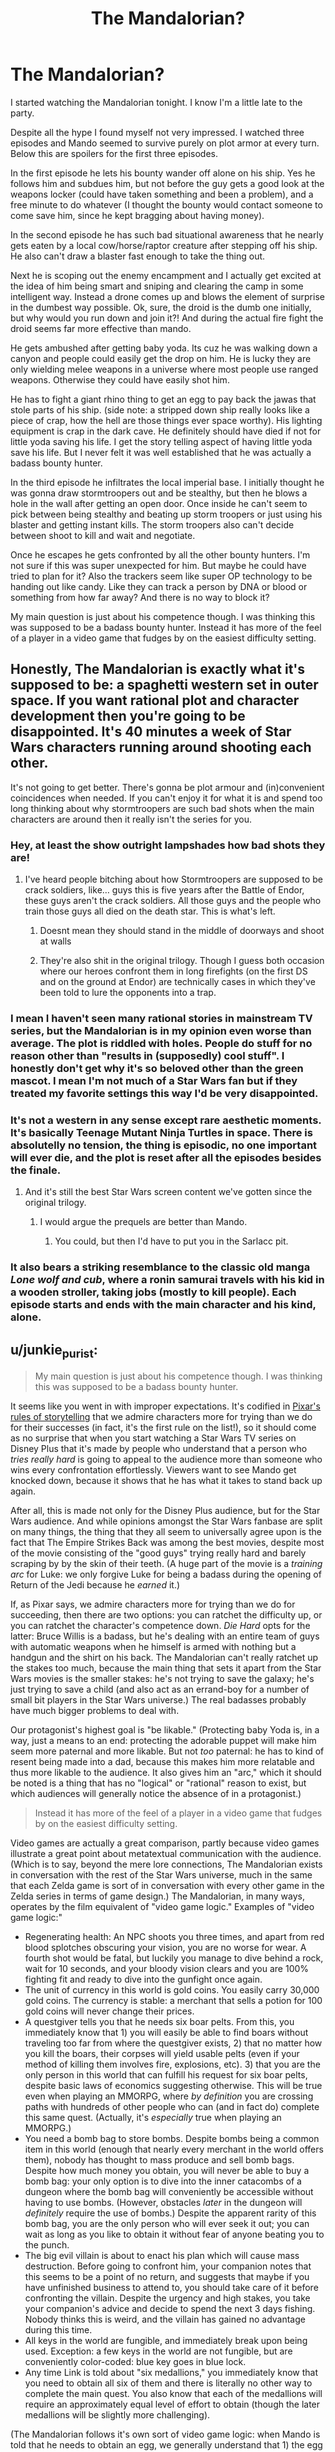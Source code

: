 #+TITLE: The Mandalorian?

* The Mandalorian?
:PROPERTIES:
:Author: cjet79
:Score: 8
:DateUnix: 1608095139.0
:DateShort: 2020-Dec-16
:END:
I started watching the Mandalorian tonight. I know I'm a little late to the party.

Despite all the hype I found myself not very impressed. I watched three episodes and Mando seemed to survive purely on plot armor at every turn. Below this are spoilers for the first three episodes.

In the first episode he lets his bounty wander off alone on his ship. Yes he follows him and subdues him, but not before the guy gets a good look at the weapons locker (could have taken something and been a problem), and a free minute to do whatever (I thought the bounty would contact someone to come save him, since he kept bragging about having money).

In the second episode he has such bad situational awareness that he nearly gets eaten by a local cow/horse/raptor creature after stepping off his ship. He also can't draw a blaster fast enough to take the thing out.

Next he is scoping out the enemy encampment and I actually get excited at the idea of him being smart and sniping and clearing the camp in some intelligent way. Instead a drone comes up and blows the element of surprise in the dumbest way possible. Ok, sure, the droid is the dumb one initially, but why would you run down and join it?! And during the actual fire fight the droid seems far more effective than mando.

He gets ambushed after getting baby yoda. Its cuz he was walking down a canyon and people could easily get the drop on him. He is lucky they are only wielding melee weapons in a universe where most people use ranged weapons. Otherwise they could have easily shot him.

He has to fight a giant rhino thing to get an egg to pay back the jawas that stole parts of his ship. (side note: a stripped down ship really looks like a piece of crap, how the hell are those things ever space worthy). His lighting equipment is crap in the dark cave. He definitely should have died if not for little yoda saving his life. I get the story telling aspect of having little yoda save his life. But I never felt it was well established that he was actually a badass bounty hunter.

In the third episode he infiltrates the local imperial base. I initially thought he was gonna draw stormtroopers out and be stealthy, but then he blows a hole in the wall after getting an open door. Once inside he can't seem to pick between being stealthy and beating up storm troopers or just using his blaster and getting instant kills. The storm troopers also can't decide between shoot to kill and wait and negotiate.

Once he escapes he gets confronted by all the other bounty hunters. I'm not sure if this was super unexpected for him. But maybe he could have tried to plan for it? Also the trackers seem like super OP technology to be handing out like candy. Like they can track a person by DNA or blood or something from how far away? And there is no way to block it?

My main question is just about his competence though. I was thinking this was supposed to be a badass bounty hunter. Instead it has more of the feel of a player in a video game that fudges by on the easiest difficulty setting.


** Honestly, The Mandalorian is exactly what it's supposed to be: a spaghetti western set in outer space. If you want rational plot and character development then you're going to be disappointed. It's 40 minutes a week of Star Wars characters running around shooting each other.

It's not going to get better. There's gonna be plot armour and (in)convenient coincidences when needed. If you can't enjoy it for what it is and spend too long thinking about why stormtroopers are such bad shots when the main characters are around then it really isn't the series for you.
:PROPERTIES:
:Author: Do_Not_Go_In_There
:Score: 66
:DateUnix: 1608101959.0
:DateShort: 2020-Dec-16
:END:

*** Hey, at least the show outright lampshades how bad shots they are!
:PROPERTIES:
:Author: SimoneNonvelodico
:Score: 8
:DateUnix: 1608107961.0
:DateShort: 2020-Dec-16
:END:

**** I've heard people bitching about how Stormtroopers are supposed to be crack soldiers, like... guys this is five years after the Battle of Endor, these guys aren't the crack soldiers. All those guys and the people who train those guys all died on the death star. This is what's left.
:PROPERTIES:
:Author: Xinago
:Score: 10
:DateUnix: 1608147174.0
:DateShort: 2020-Dec-16
:END:

***** Doesnt mean they should stand in the middle of doorways and shoot at walls
:PROPERTIES:
:Author: Pirellan
:Score: 5
:DateUnix: 1608256459.0
:DateShort: 2020-Dec-18
:END:


***** They're also shit in the original trilogy. Though I guess both occasion where our heroes confront them in long firefights (on the first DS and on the ground at Endor) are technically cases in which they've been told to lure the opponents into a trap.
:PROPERTIES:
:Author: SimoneNonvelodico
:Score: 2
:DateUnix: 1608657440.0
:DateShort: 2020-Dec-22
:END:


*** I mean I haven't seen many rational stories in mainstream TV series, but the Mandalorian is in my opinion even worse than average. The plot is riddled with holes. People do stuff for no reason other than "results in (supposedly) cool stuff". I honestly don't get why it's so beloved other than the green mascot. I mean I'm not much of a Star Wars fan but if they treated my favorite settings this way I'd be very disappointed.
:PROPERTIES:
:Author: Bowbreaker
:Score: 7
:DateUnix: 1608156890.0
:DateShort: 2020-Dec-17
:END:


*** It's not a western in any sense except rare aesthetic moments. It's basically Teenage Mutant Ninja Turtles in space. There is absolutelly no tension, the thing is episodic, no one important will ever die, and the plot is reset after all the episodes besides the finale.
:PROPERTIES:
:Author: davorzdralo
:Score: 12
:DateUnix: 1608111321.0
:DateShort: 2020-Dec-16
:END:

**** And it's still the best Star Wars screen content we've gotten since the original trilogy.
:PROPERTIES:
:Author: SkoomaDentist
:Score: 13
:DateUnix: 1608216377.0
:DateShort: 2020-Dec-17
:END:

***** I would argue the prequels are better than Mando.
:PROPERTIES:
:Author: Pirellan
:Score: 3
:DateUnix: 1608256603.0
:DateShort: 2020-Dec-18
:END:

****** You could, but then I'd have to put you in the Sarlacc pit.
:PROPERTIES:
:Author: KilotonDefenestrator
:Score: 6
:DateUnix: 1608388365.0
:DateShort: 2020-Dec-19
:END:


*** It also bears a striking resemblance to the classic old manga /Lone wolf and cub/, where a ronin samurai travels with his kid in a wooden stroller, taking jobs (mostly to kill people). Each episode starts and ends with the main character and his kind, alone.
:PROPERTIES:
:Author: KilotonDefenestrator
:Score: 2
:DateUnix: 1608389418.0
:DateShort: 2020-Dec-19
:END:


** u/junkie_purist:
#+begin_quote
  My main question is just about his competence though. I was thinking this was supposed to be a badass bounty hunter.
#+end_quote

It seems like you went in with improper expectations. It's codified in [[https://io9.gizmodo.com/the-22-rules-of-storytelling-according-to-pixar-5916970][Pixar's rules of storytelling]] that we admire characters more for trying than we do for their successes (in fact, it's the first rule on the list!), so it should come as no surprise that when you start watching a Star Wars TV series on Disney Plus that it's made by people who understand that a person who /tries really hard/ is going to appeal to the audience more than someone who wins every confrontation effortlessly. Viewers want to see Mando get knocked down, because it shows that he has what it takes to stand back up again.

After all, this is made not only for the Disney Plus audience, but for the Star Wars audience. And while opinions amongst the Star Wars fanbase are split on many things, the thing that they all seem to universally agree upon is the fact that The Empire Strikes Back was among the best movies, despite most of the movie consisting of the "good guys" trying really hard and barely scraping by by the skin of their teeth. (A huge part of the movie is a /training arc/ for Luke: we only forgive Luke for being a badass during the opening of Return of the Jedi because he /earned/ it.)

If, as Pixar says, we admire characters more for trying than we do for succeeding, then there are two options: you can ratchet the difficulty up, or you can ratchet the character's competence down. /Die Hard/ opts for the latter: Bruce Willis is a badass, but he's dealing with an entire team of guys with automatic weapons when he himself is armed with nothing but a handgun and the shirt on his back. The Mandalorian can't really ratchet up the stakes too much, because the main thing that sets it apart from the Star Wars movies is the smaller stakes: he's not trying to save the galaxy; he's just trying to save a child (and also act as an errand-boy for a number of small bit players in the Star Wars universe.) The real badasses probably have much bigger problems to deal with.

Our protagonist's highest goal is "be likable." (Protecting baby Yoda is, in a way, just a means to an end: protecting the adorable puppet will make him seem more paternal and more likable. But not /too/ paternal: he has to kind of resent being made into a dad, because this makes him more relatable and thus more likable to the audience. It also gives him an "arc," which it should be noted is a thing that has no "logical" or "rational" reason to exist, but which audiences will generally notice the absence of in a protagonist.)

#+begin_quote
  Instead it has more of the feel of a player in a video game that fudges by on the easiest difficulty setting.
#+end_quote

Video games are actually a great comparison, partly because video games illustrate a great point about metatextual communication with the audience. (Which is to say, beyond the mere lore connections, The Mandalorian exists in conversation with the rest of the Star Wars universe, much in the same that each Zelda game is sort of in conversation with every other game in the Zelda series in terms of game design.) The Mandalorian, in many ways, operates by the film equivalent of "video game logic." Examples of "video game logic:"

- Regenerating health: An NPC shoots you three times, and apart from red blood splotches obscuring your vision, you are no worse for wear. A fourth shot would be fatal, but luckily you manage to dive behind a rock, wait for 10 seconds, and your bloody vision clears and you are 100% fighting fit and ready to dive into the gunfight once again.
- The unit of currency in this world is gold coins. You easily carry 30,000 gold coins. The currency is stable: a merchant that sells a potion for 100 gold coins will never change their prices.
- A questgiver tells you that he needs six boar pelts. From this, you immediately know that 1) you will easily be able to find boars without traveling too far from where the questgiver exists, 2) that no matter how you kill the boars, their corpses will yield usable pelts (even if your method of killing them involves fire, explosions, etc). 3) that you are the only person in this world that can fulfill his request for six boar pelts, despite basic laws of economics suggesting otherwise. This will be true even when playing an MMORPG, where /by definition/ you are crossing paths with hundreds of other people who can (and in fact do) complete this same quest. (Actually, it's /especially/ true when playing an MMORPG.)
- You need a bomb bag to store bombs. Despite bombs being a common item in this world (enough that nearly every merchant in the world offers them), nobody has thought to mass produce and sell bomb bags. Despite how much money you obtain, you will never be able to buy a bomb bag: your only option is to dive into the inner catacombs of a dungeon where the bomb bag will conveniently be accessible without having to use bombs. (However, obstacles /later/ in the dungeon will /definitely/ require the use of bombs.) Despite the apparent rarity of this bomb bag, you are the only person who will ever seek it out; you can wait as long as you like to obtain it without fear of anyone beating you to the punch.
- The big evil villain is about to enact his plan which will cause mass destruction. Before going to confront him, your companion notes that this seems to be a point of no return, and suggests that maybe if you have unfinished business to attend to, you should take care of it before confronting the villain. Despite the urgency and high stakes, you take your companion's advice and decide to spend the next 3 days fishing. Nobody thinks this is weird, and the villain has gained no advantage during this time.
- All keys in the world are fungible, and immediately break upon being used. Exception: a few keys in the world are not fungible, but are conveniently color-coded: blue key goes in blue lock.
- Any time Link is told about "six medallions," you immediately know that you need to obtain all six of them and there is literally no other way to complete the main quest. You also know that each of the medallions will require an approximately equal level of effort to obtain (though the later medallions will be slightly more challenging).

(The Mandalorian follows it's own sort of video game logic: when Mando is told that he needs to obtain an egg, we generally understand that 1) the egg exists, 2) only he can obtain it, 3) attempting to obtain it is necessary for his quest to progress, for reasons that are more-or-less identical to the boar pelt example above. Mando is basically fetch-questing his way through the galaxy in a way not all that different from an MMO player.)

All of these are examples of what many people would call /good game design/. Regenerating health doesn't make sense, but being able to get back into the action after waiting a short period is more fun in an action game than backtracking to scrounge for health packs. (And both regenerating health and health packs are more fun than getting hauled off to a trauma center and spending several months going through physical therapy before diving back into the fight because you got shot three times in the arm.) When you're playing an open world game, the player wants to have time to do all the open world activities before "finishing the game," irrespective of the urgency of the ending of the plot: players generally /hate/ unmarked "points of no return," and so the game designers mark them, despite there not really always being a sensible in-world explanation for them.

Video games, despite this seeming "illogic," are /remarkably consistent with their own logic./ In part, I understand the logic of puzzles in Zelda 4 because I played Zelda 3.They don't follow /real world logic/, they follow /video game logic/. When you find a locked door in a Zelda game, the game designer is clearly communicating to the player that they need to find the key. And when the door has no keyhole but has two unlit torches on either side of it, it's obvious that Link needs to find a source of fire to light the two torches and open the door. (We're not really meant to question /why/ this dungeon was designed by a person who created doors that would open when those torches are lit, nor are we meant to ever wonder whether the mechanisms that they put in place might ever malfunction.) You /intuitively know these things/ when you find them in the world, despite there being no logical /worldbuilding/ explanation for them, because the game designers are using the conventions of game design and a sort of shared language to communicate them to you.

[[https://www.reddit.com/r/rational/comments/ke2tqt/the_mandalorian/gg16cez?context=1][(cont)]]
:PROPERTIES:
:Author: junkie_purist
:Score: 24
:DateUnix: 1608128437.0
:DateShort: 2020-Dec-16
:END:

*** In much the same way that game designers use this kind of shorthand to communicate with the player, filmmakers rely on shorthand to communicate with the viewer: we know in the first 5 minutes of Star Wars (A New Hope) that the empire, due to being called "the empire" and being led by a guy named "Darth Vadar" in all black with a mask (and the stormtroopers all having uniforms that hide their faces) are the bad guys, and we (correctly) assume that the rebels are "good" mostly on the basis of their opposition to the empire and having uniforms that don't conceal their faces so that we can see the concern and fear in the actor's faces. Every direction choice is serving this goal: There's just a certain way that evil characters /sound/ evil, probably because when James Earl Jones is recording the lines for Darth Vadar, the director is telling him that he's voicing an evil character, so he gives a different performance than he does when he's recording the lines for Mufasa in /The Lion King/.

You could poke holes in the worldbuilding of Zelda games all day, but all of the things that are "illogical" are the same things that make Zelda games enjoyable. There is no logical real worldbuilding reason that Link should be able to step into a thing called a "dungeon" and, by completing a series of puzzles, always be able to come out with the macguffin he needs after a series of challenges that are perfectly calibrated to whatever items he had collected at that point. Link's quest to defeat Ganon in nearly every Zelda game (BotW being a notable exception) is absurdly fragile: Ganon could put a halt to Link's entire journey by going into a single dungeon (pick one of the half dozen or so scattered across the land) and destroying a single key.

Hallmark movies also operate by their own internal logic. In the same way that a Zelda player will hear about "six medallions" and understand that Link's journey must end with obtaining six of them, a Hallmark movie viewer will see the hometown hunk in the first ten minutes of the movie and understand that the main character's journey must end with falling in love with him, and that doing this will be the result of her following some plot that is completed in the same amount of time that it takes for them to confess their love for each other. (e.g. stop the big corporate retailer from shutting down the local mom and pop store, receive handsome romantic partner).

I think this thing is best fully understood as "genre." When I pay $2.99 for a self-published Kindle book labeled as a "romance," I know it's going to end with a happily-ever-after, not because of the logic of the setting, but because of the genre. (And when the author breaks that promise, people will revolt!) It is /fully rational/ for me to expect that, irrespective of anything that happens in the plot. The author is being rational by catering to the audience. And if I bought one of those novels expecting a highly successful self-published Kindle author who built a career by churning out dozens of approximately identical romance novels to buck those expectations, /I/ would be the one acting irrationally.

In the opening episodes of The Mandalorian, the possibility that Mando might "break bad" and decide to sell out baby Yoda is presented as a possibility in-world, but as a viewer, I know it's not on the table. The Mandalorian is Star Wars, made by Jon Favreau. (Which can be quite different from e.g. Star Wars made by Rian Johnson.) Jon Favreau's Star Wars, much like a Kindle romance novel, challenges the viewer to approximately the same extent that viewers expect to be challenged. Which is to say, it understands that there is a reason you are watching The Mandalorian on Disney Plus, when you could be watching a David Fincher movie on HBO Max, or a Christopher Nolan movie on A. Or, as other commentors have put it much more succinctly, "The Mandalorian is exactly what it's supposed to be: a spaghetti western set in outer space."
:PROPERTIES:
:Author: junkie_purist
:Score: 20
:DateUnix: 1608128448.0
:DateShort: 2020-Dec-16
:END:

**** Amazing answer, thank you
:PROPERTIES:
:Author: Amargosamountain
:Score: 3
:DateUnix: 1608137700.0
:DateShort: 2020-Dec-16
:END:


** Yeah, I mean, in general Star Wars is about as far from rational fiction as it gets. The central plot centers around remnants of a religious warrior cult playing out a prophecy concerning a mystical life force's influence on the galaxy. The climax of RotJ is Luke willingly surrendering himself to two of the most powerful Sith Lords in history basically just because he has faith it'll work out, and it does.
:PROPERTIES:
:Author: JanusTheDoorman
:Score: 35
:DateUnix: 1608101010.0
:DateShort: 2020-Dec-16
:END:

*** My favorite bit of the EU's vast madness is the "etheric rudder," a contrivance explaining why the ships in the movies fly like they're moving through air. Whoever came up with that is as brilliant as any rationalist writer!
:PROPERTIES:
:Author: Amargosamountain
:Score: 24
:DateUnix: 1608101748.0
:DateShort: 2020-Dec-16
:END:

**** Well why would you let sonething as stupid as orbital mechanics keep you from cool dogfighting scenes.
:PROPERTIES:
:Author: Lethalmud
:Score: 18
:DateUnix: 1608108235.0
:DateShort: 2020-Dec-16
:END:


**** Tbf if it were possible, a way to fly like a plane in space would be much better than newtonian physics. You would have a much better ability to outmanuever your opponent.
:PROPERTIES:
:Author: Jetison333
:Score: 7
:DateUnix: 1608108440.0
:DateShort: 2020-Dec-16
:END:

***** You don't really need to outmaneuver that much when in reality the engagement range would be measured in light seconds and not close enough to see the other pilot.
:PROPERTIES:
:Author: Dakadaka
:Score: 4
:DateUnix: 1608155864.0
:DateShort: 2020-Dec-17
:END:

****** Not quite.

[[https://store.steampowered.com/app/476530/Children_of_a_Dead_Earth/][Children of a Dead Earth]] is the most realistic space combat simulator I know of (because it was designed to be that) and you cannot destroy anything there at light seconds. That's way too far.

Kinetics projectiles are too inaccurate and easily dodged at that distance. Laser energy is proportional to the inverse square of the distance and you won't be able to make it an effective weapon at light seconds, unless your laser is basically a megastructure.

Of course, you can do it with missiles, but there is very little distinction between "missile" and "unit" in space combat.
:PROPERTIES:
:Author: Dufaer
:Score: 8
:DateUnix: 1608162626.0
:DateShort: 2020-Dec-17
:END:

******* Engagement range is when you come into range of weapons like said missiles. Really aside from "close range" knife fights and defensive fire it's pretty likely most if not all weapons would be missiles. The Lost Angel series by proximal flame has some pretty good space fights in it as well.
:PROPERTIES:
:Author: Dakadaka
:Score: 5
:DateUnix: 1608165212.0
:DateShort: 2020-Dec-17
:END:


******* Is that true about laser energy? I thought that was for a diffuse beam. If a beam is focussed at the right distance there shouldn't be as much energy loss. Or do I misunderstand lasers?
:PROPERTIES:
:Author: CosmicPotatoe
:Score: 1
:DateUnix: 1608512068.0
:DateShort: 2020-Dec-21
:END:

******** A bit. Lasers are supposed to be coherent light, meaning if they were perfect, they would just proceed in a straight line at the same intensity to the end of the universe. However, since nothing is perfect, they actually do have some incoherence, and spread out like a very thin and elongated cone. Thererefore their intensity falls as 1/r^{2.} As weapons they're probably not great, at least if we're not throwing in completely unimaginable new technologies (which is what happens in the aforementioned Children of a Dead Earth, being very hard sci-fi).
:PROPERTIES:
:Author: SimoneNonvelodico
:Score: 2
:DateUnix: 1608657706.0
:DateShort: 2020-Dec-22
:END:


*** And then the sequels blew up what little consistent world building there was, and that was that.
:PROPERTIES:
:Author: SimoneNonvelodico
:Score: 17
:DateUnix: 1608107910.0
:DateShort: 2020-Dec-16
:END:

**** They really did not care one iota for the established worldbuilding.

Seeing the sequels, the dominant weapon in the galaxy should be bits of space rocks with hyperdrives. And that's just one example. Really irritating.
:PROPERTIES:
:Author: KilotonDefenestrator
:Score: 22
:DateUnix: 1608111548.0
:DateShort: 2020-Dec-16
:END:

***** Well, that would require some smart engineers, which they clearly lack given that their bombers got downgraded from Y-Wings to whatever that idiotic monstrosity at the beginning of TLJ is.
:PROPERTIES:
:Author: SimoneNonvelodico
:Score: 14
:DateUnix: 1608111858.0
:DateShort: 2020-Dec-16
:END:

****** It's not clear how many characters in star wars can read/ to what extent. It's pretty much a setting where everyone uses super tech with zero understanding of the actual mechanics, at least that's my take.
:PROPERTIES:
:Author: Nearatree
:Score: 9
:DateUnix: 1608115245.0
:DateShort: 2020-Dec-16
:END:

******* Many things in Star Wars look like they're just fumbling around with technology they can't fully reproduce or understand. A completely technologically static universe would make indeed a lot of sense to explain /most/ of what happens in that world. The problem is, some things instead fly in the face of such a concept. A few examples: the Death Star is an obvious one, while it's developed from plans of unknown origin in the movies (I won't consider the EU canon for these purposes), Rogue One still shows that there's obviously a lot of top tier engineering work that goes into building the thing. New ship designs emerge all the time - in some cases with a clear connection, look at the Clone ships in the prequels and then the Imperial ones in the sequels. Prosthetics advance too. When Anakin gets a replacement hand, it looks nothing as nice as like Luke's, even though in principle he should have had a lot more resources and reasons to get a top-of-the-line model.

Concerning this specific point, even if we suppose that no one truly understands how hyperdrives /work/ and they can only ape existing designs without improving on them, it's clear that new ship designs are created all the time (TIE Fighters are designed at some point between Revenge of the Sith and A New Hope; TIE Interceptors and TIE Advanced even further down the line. The same likely goes for the Rebellion's own X-Wings, Y-Wings, A-Wins, Mon Calamari cruisers, and so on). So they do know at least how to stick together existing parts in different hulls and arrangements to get different performance out of them. And if they can do that... why, oh why, would they replace the existing bombers, like Y-Wings and B-Wings, which are basically just heavier fighters that fire rockets forward, with those pachydermic contraptions that get annihilated by the dozen at the beginning of TLJ? Unless of course everyone in charge of such things is a moron, or unless the writers of TLJ simply liked the idea of a very literal WW2-like bombing scene and didn't care about anything else.
:PROPERTIES:
:Author: SimoneNonvelodico
:Score: 14
:DateUnix: 1608122014.0
:DateShort: 2020-Dec-16
:END:

******** Some of this I blame on droids and computers actually designing things based on clumsily entered parameters but yeah there's a reason some people describe starwars as fantasy and not Sci-fi.
:PROPERTIES:
:Author: Nearatree
:Score: 6
:DateUnix: 1608130733.0
:DateShort: 2020-Dec-16
:END:

********* They prefaced the movies with 'a long time ago in a kingdom far far away' because they were worried some people wouldn't get it was a fairy tale

Meanwhile, nerds everywhere 'why aren't droids good at designing things? This is bullshit!'
:PROPERTIES:
:Author: Slinkinator
:Score: 1
:DateUnix: 1608329541.0
:DateShort: 2020-Dec-19
:END:


****** Nevermind the state of engineering sense at the time of the movies, it should have been discovered around the same time the hyperdrive was invented. By the time of the movies "hyper missiles" should be as ubiquitous as turbo lasers.

I wish I was Jeff Bezo so I could buy the Star Wars IP and put down some ground rules...
:PROPERTIES:
:Author: KilotonDefenestrator
:Score: 5
:DateUnix: 1608112324.0
:DateShort: 2020-Dec-16
:END:

******* The Star Wars universe never was especially consistent or with some really hard sci-fi world building, that much is true, so I wouldn't want to enforce super rigid rules for it. However there is a certain "feel" to it and a sense of loose rules that is hard to pin down. The original trilogy established it. The prequel trilogy mostly kept to it (except for the very badly received, never mentioned again concept of Midichlorians), and screwed up in other ways, mainly having really terrible dialogue and often poor character writing for a story that was supposed to be a lot more complex and political than just the original trilogy's pew-pewing.

The sequel trilogy looks like it was made by people who watched the original movies once, went "ok, so, it's in space, there's space samurai and space explosions? Got you" and then just made their own thing. JJ Abrams tries to simply jam random fanservice in them while Ryan Johnson seemingly wanted to make some kind of subversive statement but /also/ really liked the idea of that sweet Disney money. If your concept is "a Star Wars movie, but it actually shows how foolish it would be to be so hotheaded all the time (Poe) or stuck to old traditions that might be flawed (Luke Skywalker)", I'm absolutely not against it, that's a really cool idea. But that concept can't possibly fit in canon, let alone in the middle of a trilogy, and it requires a lot more serious thought than was put in TLJ's script anyway. I'd see it more working as a Watchmen-esque deconstruction movie set in an universe that's a clear expy of Star Wars - something like a dark version of what Galaxy Quest is to Star Trek.
:PROPERTIES:
:Author: SimoneNonvelodico
:Score: 15
:DateUnix: 1608114942.0
:DateShort: 2020-Dec-16
:END:

******** Someone on [[/r/IsaacArthur]] once asked if it would be plausible to set a Star Wars expy entirely in / around Saturn, and this sent me down a rabbit hole of trying to figure out how to get from the world we have now to an STL version of Star Wars, set in our Solar System. As usual, AI and nanotech ruined everything.

On the other hand, the Empire being managed by a UFAI who long ago destroyed the only candidate opponent AGI (who was hard instructed to not back itself up in case it went rogue) makes the Empire more threatening ... but, like, more threatening in the sense of ant Vs Asteroids. I think the Rebels were supposed to be trying to resurrect their AGI on Titan or something, and the Empire was building a giant doom-laser to launch an attack on Titan, but I'm still completely lost as to how space-wizards with laser-swords fit into things. Something something wands filled with nanobots?
:PROPERTIES:
:Author: cae_jones
:Score: 2
:DateUnix: 1608212273.0
:DateShort: 2020-Dec-17
:END:

********* I wouldn't bring AIs into it, frankly; the way droids work and are treated in Star Wars makes me think they're supposed to be limited in their abilities - maybe on purpose? Could the Star Wars society be the remnant of a previously post-singularity society that had to put down a dangerously rising AI threat, and thus is full of legacy technology it doesn't really understand?

But yeah, the thing you're describing doesn't seem to have much more of Star Wars. If you want to go for something more realistic you might as well ditch the idea of lightsabers appearing out of thin air and make them simple metal swords that heat up (like that one guy made on YouTube - a pretty crazy item, frankly). They obviously don't make sense as /practical/ weapons, but just give them an explanation in ritualistic or traditional terms. They look more like dueling weapons after all.
:PROPERTIES:
:Author: SimoneNonvelodico
:Score: 4
:DateUnix: 1608216711.0
:DateShort: 2020-Dec-17
:END:


***** One can only assume that the problem there is that a single hyperdrive rock costs about as much as a million or so conventional missiles, and they keep using the conventional ones for purely economic reasons. (Plus, presumably, the hyperdrive rocks need continual maintenance - I mean, look at how much maintenance the /Falcon/'s hyperdrive needs - and thus have pretty horrible storage life...)
:PROPERTIES:
:Author: CCC_037
:Score: 1
:DateUnix: 1608146001.0
:DateShort: 2020-Dec-16
:END:

****** Well, a common snubfighter like the X-Wing comes with a hyperdrive.

I bet replacing the fusilage, engines, shield generators, laser cannons, acceleration compensators, repulsor engines, sensors and so on with the same mass of plain old asteroid rock would be significantly cheaper.
:PROPERTIES:
:Author: KilotonDefenestrator
:Score: 8
:DateUnix: 1608146910.0
:DateShort: 2020-Dec-16
:END:

******* It still works out if the X-wing costs, say, about as much as a fairly fancy car, but you can get several dozen conventional missiles for the cost of a chocolate bar. The hyperdrive rock is still cheaper than the X-wing, sure... but the sheer /quantity/ of conventional missiles that you can get for the same cost would do even /more/ damage.
:PROPERTIES:
:Author: CCC_037
:Score: 2
:DateUnix: 1608216078.0
:DateShort: 2020-Dec-17
:END:

******** Technically true, but the world would still be broken, because candy bars are suddenly worth dozens of proton torpedoes....
:PROPERTIES:
:Author: KilotonDefenestrator
:Score: 2
:DateUnix: 1608234771.0
:DateShort: 2020-Dec-17
:END:

********* Why is that broken? It's weird and counterintuitive, yeah... but broken?
:PROPERTIES:
:Author: CCC_037
:Score: 1
:DateUnix: 1608236099.0
:DateShort: 2020-Dec-17
:END:

********** Counterintuitive and weird ruins the atmosphere and suspension of disbelief. Especially since it is not foreshadowed in any movie.
:PROPERTIES:
:Author: KilotonDefenestrator
:Score: 2
:DateUnix: 1608236509.0
:DateShort: 2020-Dec-17
:END:

*********** Ruining the atmosphere and suspension of disbelief ruins the /story/. Not the /world/.
:PROPERTIES:
:Author: CCC_037
:Score: 1
:DateUnix: 1608267562.0
:DateShort: 2020-Dec-18
:END:

************ A world that ruins the stories it is built to serve is like a toaster that can't toast; useless, broken.
:PROPERTIES:
:Author: KilotonDefenestrator
:Score: 2
:DateUnix: 1608333310.0
:DateShort: 2020-Dec-19
:END:

************* ...what does that say about /our/ world?
:PROPERTIES:
:Author: CCC_037
:Score: 1
:DateUnix: 1608375312.0
:DateShort: 2020-Dec-19
:END:

************** What.
:PROPERTIES:
:Author: KilotonDefenestrator
:Score: 2
:DateUnix: 1608388250.0
:DateShort: 2020-Dec-19
:END:

*************** ...what does that say about /our/ world?

If the world is broken as per your argument, then that implies that stories are a necessary /part/ of the world. Now, there have certainly been stories told about our world - any novelisation of history is a clear example - but are you implying that /our/ world must have been created to serve the stories?
:PROPERTIES:
:Author: CCC_037
:Score: 1
:DateUnix: 1608388859.0
:DateShort: 2020-Dec-19
:END:

**************** u/KilotonDefenestrator:
#+begin_quote
  but are you implying that our world must have been created to serve the stories?
#+end_quote

No. Why would you think that? The context for this discussion is the fictional world of Star Wars in particular with a touch of fictional worlds in general.
:PROPERTIES:
:Author: KilotonDefenestrator
:Score: 2
:DateUnix: 1608390831.0
:DateShort: 2020-Dec-19
:END:

***************** The point that I was trying to make - possibly badly - is that the world is a different thing to the stories. That even if there is some aspect of the world that makes stories set in it break suspension of disbelief if highlighted, then that does /not/ mean that the world can be broken. That a hypothetical world could (hypothetically) be fully functional even /if/ something makes it hard to tell stories set in tha world.
:PROPERTIES:
:Author: CCC_037
:Score: 1
:DateUnix: 1608392667.0
:DateShort: 2020-Dec-19
:END:

****************** I mean yes of course a hypothetical flawed fictional world can work to tell stories in if the broken parts are never relevant to the story.

In this case, the world already has a number of stories told in it.

The change to how hyperdrives work in the latest movies creates huge plot holes in the earlier works. In fact, the movies no longer make any sense at all.

Death Star II has a shield around it, so the Rebels have to destroy the shield generator on Endor. No they don't, they can hyperjump inside the shield, do the attack run inside the shield and jump out again. /Or put one of their capital ships on auotpilot and hyper-ram it to smithereens/.

Nevermind that the Death Stars /would never have been built/ - it /has/ to be chaper to take the Death Star hyperdrive and mount it to an big asteroid and hyper-ram Alderaan to smithereens. No thermal exhaust port vulnerability. No trench run. No millions of people and trillions of credits in systems.

The world is broken because both the new moves and the old movies can not be believable at the same time.

Sure, there are stupid stuff in the movies that makes no sense, and does this at a smaller scale. But the hyper-ramming and jumping through shields have such a vast impact, both on previous works and, really, all of Star Wars - /including the movies where it is introduced/.

Because hyper-missiles should be the default weapon, at least against anything big enough that you'd accept the loss of an X-Wing (just the ship) destroying it.
:PROPERTIES:
:Author: KilotonDefenestrator
:Score: 3
:DateUnix: 1608394222.0
:DateShort: 2020-Dec-19
:END:

******************* Wait - when did they hyperjump /through/ shields? The only time I remember seeing the hyperdrive used as a weapon, I thought it had done enough damage to overwhelm the shield and /then/ continue on to take out the ship - the Death Star II had /vastly/ better shields than a mere Super Star Destroyer.

#+begin_quote
  Nevermind that the Death Stars /would never have been built/ - it has to be chaper to take the Death Star hyperdrive and mount it to an big asteroid and hyper-ram Alderaan to smithereens. No thermal exhaust port vulnerability. No trench run. No millions of people and trillions of credits in systems.
#+end_quote

Yeah, but that engine-on-a-rock only has the one shot. The Death Star is re-usable.
:PROPERTIES:
:Author: CCC_037
:Score: 1
:DateUnix: 1608394844.0
:DateShort: 2020-Dec-19
:END:

******************** They did it twice. Solo jumped out through the shields of his own ship when they escaped the tentacle things. And again, /through a planetary shield/, when they infiltrated Starkiller Base (making the scene in Rogue One where they fight through the planetary shield meaningless).

I think that a rock (free) + big hyperdrive is so far below the cost of a Death Star, which is a man-made /moon/, filled to the brim with technology, resources and people, that you could blow up thousands of planets, maybe even tens of thousands, before you'd even come close to the cost of a Death Star.

And a Death Star, albeit reusable, can be easily destroyed by a hyper-missile big enough. Rock + hyperdrive, remember? Sure they have strong shield, but if shields is an issue just pick a bigger rock and spend a little more on the hyperdrive.
:PROPERTIES:
:Author: KilotonDefenestrator
:Score: 3
:DateUnix: 1608395278.0
:DateShort: 2020-Dec-19
:END:

********************* u/CCC_037:
#+begin_quote
  They did it twice. Solo jumped out through the shields of his own ship when they escaped the tentacle things. And again, /through a planetary shield/, when they infiltrated Starkiller Base (making the scene in Rogue One where they fight through the planetary shield meaningless).
#+end_quote

...okay, yeah, that /does/ seem a little troublesome. ...okay, a /lot/ troublesome.

Unless they can come in faster-than-light when no-one expects them (and thus beat any radio message that a sentry could send to activate the shield) and thus get through the shield before the shield goes /up/. That would make sense. But I'm guessing that's not what they did.
:PROPERTIES:
:Author: CCC_037
:Score: 2
:DateUnix: 1608396785.0
:DateShort: 2020-Dec-19
:END:

********************** The infiltration mission on Starkiller Base was to shut down the shield so the fighter squadron could make an attack run on the superweapon, so it was up for sure.

That's why I feel that the new movies "break" the Star Wars universe. They ruin the plausibility of all the movies, including themselves.
:PROPERTIES:
:Author: KilotonDefenestrator
:Score: 2
:DateUnix: 1608397281.0
:DateShort: 2020-Dec-19
:END:


****************** If at any point in the real world we observed with absolute certainty that the second principle of thermodynamics is violated, that would cast doubt over the second principle at any and all time.

The problem isn't that the story is stupid or has characters acting irrationally, but that it features what should be /a consequences of the physical laws of the universe/ being broken, and thus opening the can of worms of what else could happen as a consequence.
:PROPERTIES:
:Author: SimoneNonvelodico
:Score: 2
:DateUnix: 1608658355.0
:DateShort: 2020-Dec-22
:END:

******************* u/CCC_037:
#+begin_quote
  If at any point in the real world we observed with absolute certainty that the second principle of thermodynamics is violated, that would cast doubt over the second principle at any and all time.
#+end_quote

That is true.

However, if we observe that someone in America is talking to someone in England in real-time (via telephone or similar) that does /not/ mean that someone in America could have talked to someone in England in real-time in the days of King Arthur; that feat could only be accomplished /after/ the invention of the telephone and the laying of certain undersea cables. (Or one could use satellites instead of undersea cabling, I guess. Or long-range radio...)

So it's always possible that, /at a later point in the timeline/, conditions have changed through the means of various inventions. Better shields, or better shield penetration techniques, could result in something that was possible once being impossible at a different point in the timeline.

Just doing it with no explanation is poor writing, mind you.
:PROPERTIES:
:Author: CCC_037
:Score: 1
:DateUnix: 1608699420.0
:DateShort: 2020-Dec-23
:END:

******************** That assumes technology significantly advancing, something that has never been really a factor in SW, especially concerning hyperdrive. Also, it still creates the question of why hyper missiles are not used widely.

I also disagree on your assessment of the usefulness of kamikaze attacks (with unmanned ships, in this case). They're exactly the kind of thing that a numerically inferior force uses in desperation. Just look at when they were used IRL.
:PROPERTIES:
:Author: SimoneNonvelodico
:Score: 1
:DateUnix: 1608709127.0
:DateShort: 2020-Dec-23
:END:


******** I don't think that's likely; the amount of damage we see a single hyperdrive suicide attack by a cruiser do is on the same order of magnitude of what we would expect a freaking Death Star to do (it one shots a major capital ship, shields and all). Definitely far superior than that cruiser unloading its whole armament against the enemy, several times. Heck, capital ships usually don't even come with warheads; they come with turbolasers, which supposedly are more powerful. The Rebels being in the position of being a guerrilla force in a position of inferiority... there's no way that wouldn't have come up as potentially useful at some point.
:PROPERTIES:
:Author: SimoneNonvelodico
:Score: 2
:DateUnix: 1608658209.0
:DateShort: 2020-Dec-22
:END:

********* I'm going to have to disagree there. The cruiser takes out one capital ship, sure... but /only/ one capital ship. A single shot from a Death Star could (assuming the targets are correctly lined up) take out an entire /fleet/ of them.

The rebels are - and always have been - severely outnumbered and outproduced by the Empire. The Empire would /love/ the Rebels to suicide-attack with every ship they have - because even if they take down a Super Star Destroyer with every cruiser they have, the Empire has more Super Star Destroyers than the Rebellion has cruisers, and once the cruisers are all down the remaining Super Star Destroyers will have no trouble with the rest of the Rebellion (assuming they can /find/ them).

I'm not saying it wouldn't have been useful for the Rebellion to ram the Star Destroyers. I just think that the Rebellion knew very well, from the start, that it would never be useful /enough/.
:PROPERTIES:
:Author: CCC_037
:Score: 1
:DateUnix: 1608699992.0
:DateShort: 2020-Dec-23
:END:

********** u/zorianteron:
#+begin_quote
  only one capital ship
#+end_quote

No, it also takes out something like 5 star destroyers that are in the path of the debris.
:PROPERTIES:
:Author: zorianteron
:Score: 1
:DateUnix: 1610916760.0
:DateShort: 2021-Jan-18
:END:


******* Yeah, if X Wings can hyperdrive, then obviously you should do a lot more hyperdrive crashes

I think 99% of canon basically works if you retcon that out, and either have squadrons launch from small capital ships (ie, cruisers like Leia's), or use an external engine like Obi Wan uses on the prequels
:PROPERTIES:
:Author: UPBOAT_FORTRESS_2
:Score: 1
:DateUnix: 1608170842.0
:DateShort: 2020-Dec-17
:END:

******** I think it would be more appropriate to retcon out the hyper crash. Removing hyperdrives from small ships is a much bigger change.
:PROPERTIES:
:Author: KilotonDefenestrator
:Score: 5
:DateUnix: 1608189402.0
:DateShort: 2020-Dec-17
:END:


** I think the whole point of Mandalorian--and also it's charm-- is it's supposed to be a low stakes Star Wars series. None of the Skywalkers are involved, no epic plots or messing with canon. It's also clearly not supposed to be high art. It's just Mandalorians and yodas traveling through space, shooting stuff and helping people. I like it because of baby yoda and Pedro Pascal, tbh. It's also nice to know that if I /don't/ want to watch it, I'm not missing anything that's canon.
:PROPERTIES:
:Author: Ms_CIA
:Score: 10
:DateUnix: 1608121746.0
:DateShort: 2020-Dec-16
:END:


** I just watched the third episode today. I only got enjoyment from it in the old western style and visuals. It seems purposefully to just be really cheesy and dumb.
:PROPERTIES:
:Author: CannedRealm
:Score: 7
:DateUnix: 1608100901.0
:DateShort: 2020-Dec-16
:END:


** I don't know why you expected more. I like the series, but its star wars. Its fantasy in space, and its is more about themes and cool shots. Internal consistency was never a part of the franchise.

I manage not to be bothered by most of that, although the one thing that i can't seem to ignore is the fact that he never bothers to lock or even close the door of his ship.
:PROPERTIES:
:Author: Lethalmud
:Score: 7
:DateUnix: 1608108074.0
:DateShort: 2020-Dec-16
:END:

*** And the tracking fobs. God those were fucking stupid.
:PROPERTIES:
:Author: davorzdralo
:Score: 2
:DateUnix: 1608111433.0
:DateShort: 2020-Dec-16
:END:


** Rationalizing Star Wars can lead to stuff like midichlorians. That said, the show has its moments.

Din Djarin was raised and trained by Mandalorian religious fundamentalists. He's a competent combatant, well-armed, well-armored especially after getting his new armor, and honorable to the point of near-absurdity. He is a competent, but not brilliant pilot. He also has a willingness to negotiate to get the job done.

The last point lends itself to a trace of rationalism. As long as his principles are not at risk, the Mando is a live-and-let-live sort of guy. Empire, New Republic, neutral species? As long as he can work and channel his money and Beskar back to his folk, he's fine with everyone. This attitude works very well through the series.

Much of the rationalism in the show is left understated - shown, rather than told.

- Din refuses payment in Imperial credits for a job, accepting payment instead in Calamari flan. The implication here is that the Empire's days are numbered, and everyone knows it.

- The Client attempts to bribe Din into killing (rather than recovering) the Child. The Imperial remnant is factionalized. In season 2, we discover Grogu is being used as a blood donor to awaken Force powers in "volunteers". The Client must have found this repugnant, but had his orders.

- Troop and gear quality vary widely among Imperial troopers. The factions, again, are at work here.
:PROPERTIES:
:Author: Brell4Evar
:Score: 5
:DateUnix: 1608152831.0
:DateShort: 2020-Dec-17
:END:

*** u/Pirellan:
#+begin_quote
  Rationalizing Star Wars can lead to stuff like midichlorians
#+end_quote

season two has him running down a long hallway towards 5+ stormtroopers shooting down said hallway who then focus fire on him so he can toss grenades at their feet. Season 1 episode two has him running to the defense of a droid (which he's shown to distrust highly to the point of not wanting a droid driver for a simple taxi) instead of either flanking everyone attacking the droid.

He is not a competent combatant.

#+begin_quote
  He also has a willingness to negotiate to get the job done.
#+end_quote

its hardly a negotiation when he just says "yeah i'll do whatever quest you want" to every fucking yahoo who claims to know where other mandalorians are or where the jedi are and then have half of them say 'lol jk, i know where someone else is who knows where they are'

#+begin_quote
  As long as he can work and channel his money and Beskar back to his folk, he's fine with everyone.
#+end_quote

His folk who are now dead to all but one, who as far as he knows is also dead.
:PROPERTIES:
:Author: Pirellan
:Score: 0
:DateUnix: 1608257404.0
:DateShort: 2020-Dec-18
:END:


** u/SimoneNonvelodico:
#+begin_quote
  Ok, sure, the droid is the dumb one initially, but why would you run down and join it?!
#+end_quote

To avoid it getting to the quarry before him? Especially seeing how it turns out Mando wanted it alive, and the droid, well, didn't.
:PROPERTIES:
:Author: SimoneNonvelodico
:Score: 4
:DateUnix: 1608107816.0
:DateShort: 2020-Dec-16
:END:

*** Thats post hoc argumentation though. Also, nothing saying he couldnt take out a few of the guards from behind himself and then the droid. Also a character who has been shown to distrust and dislike droids isnt likely to run to one's defense and likely get killed with it.
:PROPERTIES:
:Author: Pirellan
:Score: 1
:DateUnix: 1608257030.0
:DateShort: 2020-Dec-18
:END:

**** He doesn't run to its defense, he rushes to avoid it fucking up or stealing his prize, that was my point.
:PROPERTIES:
:Author: SimoneNonvelodico
:Score: 1
:DateUnix: 1608280175.0
:DateShort: 2020-Dec-18
:END:


** A classic case of mistaking the features of rational fiction for the marks of good fiction.
:PROPERTIES:
:Author: Slinkinator
:Score: 2
:DateUnix: 1608311739.0
:DateShort: 2020-Dec-18
:END:

*** "Good" fiction is inherently subjective so i see no problem with associating rational fiction with good fiction if you happen to like rational fiction.

But I'm not passing judgement on the series overall. I understand that people can like it without me liking it. I was just hoping for a competent main character. This shouldn't pose any problem for rational fiction vs "good" fiction ... unless you think incompetent main characters are a hallmark of good fiction?
:PROPERTIES:
:Author: cjet79
:Score: 2
:DateUnix: 1608326417.0
:DateShort: 2020-Dec-19
:END:
